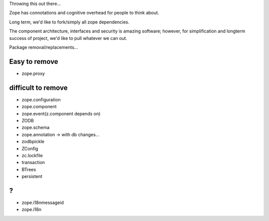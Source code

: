 Throwing this out there...

Zope has connotations and cognitive overhead for people to think about.

Long term, we'd like to fork/simply all zope dependencies.

The component architecture, interfaces and security is amazing software; however,
for simplification and longterm success of project, we'd like to pull whatever we can out.



Package removal/replacements...


Easy to remove
--------------
- zope.proxy



difficult to remove
-------------------

- zope.configuration
- zope.component
- zope.event(z.component depends on)
- ZODB
- zope.schema
- zope.annotation -> with db changes...
- zodbpickle
- ZConfig
- zc.lockfile
- transaction
- BTrees
- persistent


?
-
- zope.i18nmessageid
- zope.i18n
